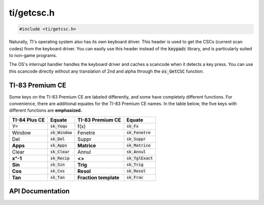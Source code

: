 .. _getcsc_h:

ti/getcsc.h
===========

.. code-block:: c

    #include <ti/getcsc.h>

Naturally, TI's operating system also has its own keyboard driver. This header is used to get the CSCs (current scan codes) from the keyboard driver.
You can easily use this header instead of the :code:`keypadc` library, and is particularly suited to non-game programs.

The OS's interrupt handler handles the keyboard driver and caches a scancode when it detects a key press.
You can use this scancode directly without any translation of 2nd and alpha through the :code:`os_GetCSC` function.


TI-83 Premium CE
----------------

Some keys on the TI-83 Premium CE are labeled differently, and some have completely different functions.
For convenience, there are additional equates for the TI-83 Premium CE names.
In the table below, the five keys with different functions are **emphasized.**

+---------------+-------------------+-----------------------+-------------------------+
| TI-84 Plus CE | Equate            | TI-83 Premium CE      | Equate                  |
+===============+===================+=======================+=========================+
| Y=            | :code:`sk_Yequ`   | f(x)                  | :code:`sk_Fx`           |
+---------------+-------------------+-----------------------+-------------------------+
| Window        | :code:`sk_Window` | Fenetre               | :code:`sk_Fenetre`      |
+---------------+-------------------+-----------------------+-------------------------+
| Del           | :code:`sk_Del`    | Suppr                 | :code:`sk_Suppr`        |
+---------------+-------------------+-----------------------+-------------------------+
| **Apps**      | :code:`sk_Apps`   | **Matrice**           | :code:`sk_Matrice`      |
+---------------+-------------------+-----------------------+-------------------------+
| Clear         | :code:`sk_Clear`  | Annul                 | :code:`sk_Annul`        |
+---------------+-------------------+-----------------------+-------------------------+
| **x^-1**      | :code:`sk_Recip`  | **<>**                | :code:`sk_TglExact`     |
+---------------+-------------------+-----------------------+-------------------------+
| **Sin**       | :code:`sk_Sin`    | **Trig**              | :code:`sk_Trig`         |
+---------------+-------------------+-----------------------+-------------------------+
| **Cos**       | :code:`sk_Cos`    | **Resol**             | :code:`sk_Resol`        |
+---------------+-------------------+-----------------------+-------------------------+
| **Tan**       | :code:`sk_Tan`    | **Fraction template** | :code:`sk_Frac`         |
+---------------+-------------------+-----------------------+-------------------------+

.. contents:: :local:
   :depth: 3

API Documentation
-----------------

.. doxygenfile:: ti/getcsc.h
   :project: CE C/C++ Toolchain
